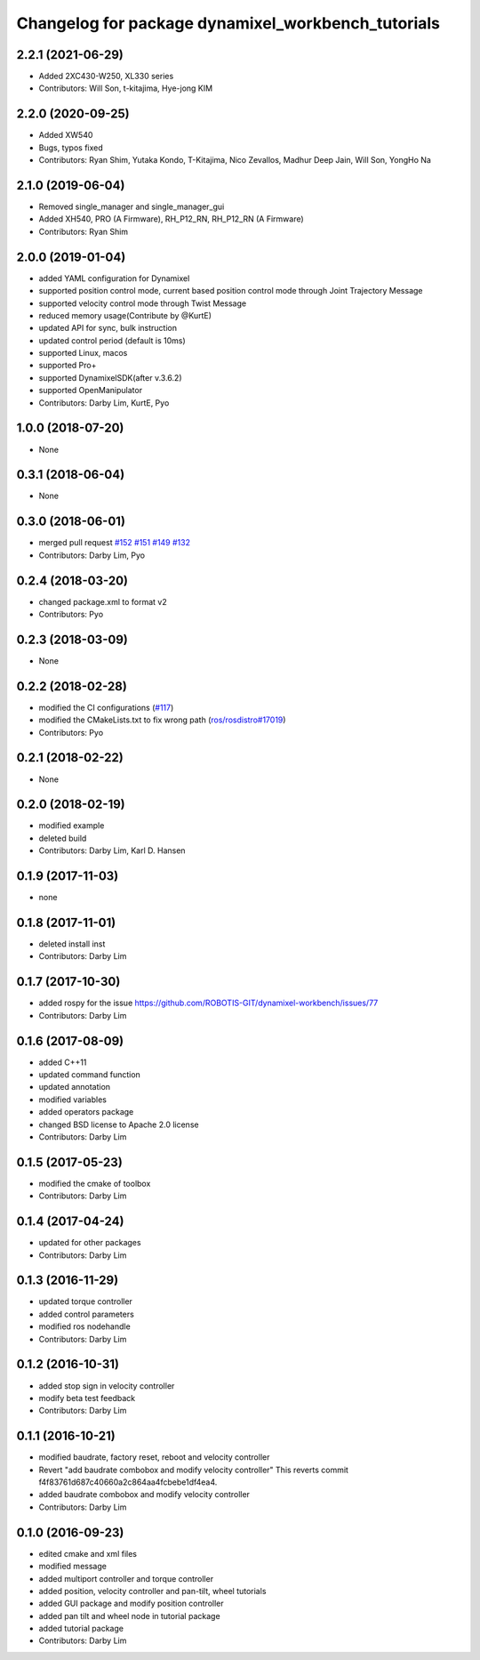^^^^^^^^^^^^^^^^^^^^^^^^^^^^^^^^^^^^^^^^^^^^^^^^^^^
Changelog for package dynamixel_workbench_tutorials
^^^^^^^^^^^^^^^^^^^^^^^^^^^^^^^^^^^^^^^^^^^^^^^^^^^

2.2.1 (2021-06-29)
------------------
* Added 2XC430-W250, XL330 series
* Contributors: Will Son, t-kitajima, Hye-jong KIM

2.2.0 (2020-09-25)
------------------
* Added XW540
* Bugs, typos fixed
* Contributors: Ryan Shim, Yutaka Kondo, T-Kitajima, Nico Zevallos, Madhur Deep Jain, Will Son, YongHo Na

2.1.0 (2019-06-04)
------------------
* Removed single_manager and single_manager_gui
* Added XH540, PRO (A Firmware), RH_P12_RN, RH_P12_RN (A Firmware) 
* Contributors: Ryan Shim

2.0.0 (2019-01-04)
------------------
* added YAML configuration for Dynamixel 
* supported position control mode, current based position control mode through Joint Trajectory Message
* supported velocity control mode through Twist Message
* reduced memory usage(Contribute by @KurtE)
* updated API for sync, bulk instruction
* updated control period (default is 10ms)
* supported Linux, macos 
* supported Pro+ 
* supported DynamixelSDK(after v.3.6.2)
* supported OpenManipulator
* Contributors: Darby Lim, KurtE, Pyo

1.0.0 (2018-07-20)
------------------
* None

0.3.1 (2018-06-04)
------------------
* None

0.3.0 (2018-06-01)
------------------
* merged pull request `#152 <https://github.com/ROBOTIS-GIT/dynamixel-workbench/issues/152>`_ `#151 <https://github.com/ROBOTIS-GIT/dynamixel-workbench/issues/151>`_ `#149 <https://github.com/ROBOTIS-GIT/dynamixel-workbench/issues/149>`_ `#132 <https://github.com/ROBOTIS-GIT/dynamixel-workbench/issues/132>`_ 
* Contributors: Darby Lim, Pyo

0.2.4 (2018-03-20)
------------------
* changed package.xml to format v2
* Contributors: Pyo

0.2.3 (2018-03-09)
------------------
* None

0.2.2 (2018-02-28)
------------------
* modified the CI configurations (`#117 <https://github.com/ROBOTIS-GIT/dynamixel-workbench/issues/117>`_)
* modified the CMakeLists.txt to fix wrong path (`ros/rosdistro#17019 <https://github.com/ros/rosdistro/pull/17019>`_)
* Contributors: Pyo

0.2.1 (2018-02-22)
------------------
* None

0.2.0 (2018-02-19)
------------------
* modified example
* deleted build
* Contributors: Darby Lim, Karl D. Hansen

0.1.9 (2017-11-03)
------------------
* none

0.1.8 (2017-11-01)
------------------
* deleted install inst
* Contributors: Darby Lim

0.1.7 (2017-10-30)
------------------
* added rospy for the issue https://github.com/ROBOTIS-GIT/dynamixel-workbench/issues/77
* Contributors: Darby Lim

0.1.6 (2017-08-09)
------------------
* added C++11
* updated command function
* updated annotation
* modified variables
* added operators package
* changed BSD license to Apache 2.0 license
* Contributors: Darby Lim

0.1.5 (2017-05-23)
------------------
* modified the cmake of toolbox
* Contributors: Darby Lim

0.1.4 (2017-04-24)
------------------
* updated for other packages
* Contributors: Darby Lim

0.1.3 (2016-11-29)
------------------
* updated torque controller
* added control parameters
* modified ros nodehandle
* Contributors: Darby Lim

0.1.2 (2016-10-31)
------------------
* added stop sign in velocity controller
* modify beta test feedback
* Contributors: Darby Lim

0.1.1 (2016-10-21)
------------------
* modified baudrate, factory reset, reboot and velocity controller
* Revert "add baudrate combobox and modify velocity controller"
  This reverts commit f4f83761d687c40660a2c864aa4fcbebe1df4ea4.
* added baudrate combobox and modify velocity controller
* Contributors: Darby Lim

0.1.0 (2016-09-23)
-------------------------
* edited cmake and xml files
* modified message
* added multiport controller and torque controller
* added position, velocity controller and pan-tilt, wheel tutorials
* added GUI package and modify position controller
* added pan tilt and wheel node in tutorial package
* added tutorial package
* Contributors: Darby Lim
